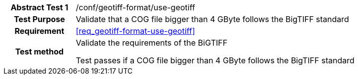 [[ats_geotiff-format-use-geotiff]]
[cols=">20h,<80d",width="100%"]
|===
|*Abstract Test {counter:ats-id}* |/conf/geotiff-format/use-geotiff
| Test Purpose | Validate that a COG file bigger than 4 GByte follows the BigTIFF standard
| Requirement | <<req_geotiff-format-use-geotiff>>
| Test method | Validate the requirements of the BiGTIFF

Test passes if a COG file bigger than 4 GByte follows the BigTIFF standard
|===

